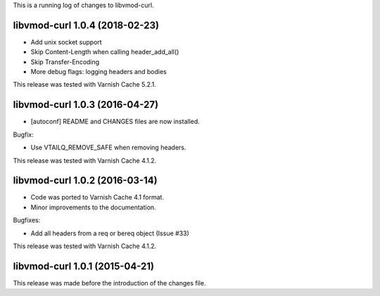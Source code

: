 
This is a running log of changes to libvmod-curl.

libvmod-curl 1.0.4 (2018-02-23)
-------------------------------

* Add unix socket support

* Skip Content-Length when calling header_add_all()

* Skip Transfer-Encoding

* More debug flags: logging headers and bodies

This release was tested with Varnish Cache 5.2.1.


libvmod-curl 1.0.3 (2016-04-27)
-------------------------------

* [autoconf] README and CHANGES files are now installed.

Bugfix:

* Use VTAILQ_REMOVE_SAFE when removing headers.

This release was tested with Varnish Cache 4.1.2.


libvmod-curl 1.0.2 (2016-03-14)
-------------------------------

* Code was ported to Varnish Cache 4.1 format.

* Minor improvements to the documentation.

Bugfixes:

* Add all headers from a req or bereq object (Issue #33)

This release was tested with Varnish Cache 4.1.2.


libvmod-curl 1.0.1 (2015-04-21)
-------------------------------

This release was made before the introduction of the changes file.

